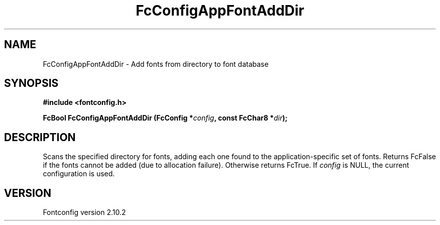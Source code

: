 .\" auto-generated by docbook2man-spec from docbook-utils package
.TH "FcConfigAppFontAddDir" "3" "26 11月 2012" "" ""
.SH NAME
FcConfigAppFontAddDir \- Add fonts from directory to font database
.SH SYNOPSIS
.nf
\fB#include <fontconfig.h>
.sp
FcBool FcConfigAppFontAddDir (FcConfig *\fIconfig\fB, const FcChar8 *\fIdir\fB);
.fi\fR
.SH "DESCRIPTION"
.PP
Scans the specified directory for fonts, adding each one found to the
application-specific set of fonts. Returns FcFalse
if the fonts cannot be added (due to allocation failure). Otherwise returns FcTrue.
If \fIconfig\fR is NULL, the current configuration is used.
.SH "VERSION"
.PP
Fontconfig version 2.10.2
